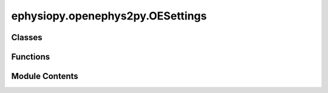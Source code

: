 ephysiopy.openephys2py.OESettings
=================================

.. py:module:: ephysiopy.openephys2py.OESettings

.. autoapi-nested-parse::

   Classes for parsing information contained in the settings.xml
   file that is saved when recording with the openephys system.

   ..
       !! processed by numpydoc !!


Classes
-------

.. autoapisummary::

   ephysiopy.openephys2py.OESettings.AbstractProcessorFactory
   ephysiopy.openephys2py.OESettings.AcquisitionBoard
   ephysiopy.openephys2py.OESettings.BandpassFilter
   ephysiopy.openephys2py.OESettings.Channel
   ephysiopy.openephys2py.OESettings.Electrode
   ephysiopy.openephys2py.OESettings.FloatConversion
   ephysiopy.openephys2py.OESettings.IntConversion
   ephysiopy.openephys2py.OESettings.NeuropixPXI
   ephysiopy.openephys2py.OESettings.OEPlugin
   ephysiopy.openephys2py.OESettings.OEStructure
   ephysiopy.openephys2py.OESettings.PosTracker
   ephysiopy.openephys2py.OESettings.ProcessorFactory
   ephysiopy.openephys2py.OESettings.RecordNode
   ephysiopy.openephys2py.OESettings.RhythmFPGA
   ephysiopy.openephys2py.OESettings.RippleDetector
   ephysiopy.openephys2py.OESettings.Settings
   ephysiopy.openephys2py.OESettings.SpikeSorter
   ephysiopy.openephys2py.OESettings.SpikeViewer
   ephysiopy.openephys2py.OESettings.StimControl
   ephysiopy.openephys2py.OESettings.Stream
   ephysiopy.openephys2py.OESettings.TrackMe
   ephysiopy.openephys2py.OESettings.TrackingPort


Functions
---------

.. autoapisummary::

   ephysiopy.openephys2py.OESettings.addValues2Class
   ephysiopy.openephys2py.OESettings.recurseNode


Module Contents
---------------

.. py:class:: AbstractProcessorFactory

   
   Factory class for creating various processor objects.

   .. method:: create_pos_tracker() -> PosTracker

      Create a PosTracker object.

   .. method:: create_rhythm_fpga() -> RhythmFPGA

      Create a RhythmFPGA object.

   .. method:: create_neuropix_pxi() -> NeuropixPXI

      Create a NeuropixPXI object.

   .. method:: create_acquisition_board() -> AcquisitionBoard

      Create an AcquisitionBoard object.

   .. method:: create_spike_sorter() -> SpikeSorter

      Create a SpikeSorter object.

   .. method:: create_track_me() -> TrackMe

      Create a TrackMe object.

   .. method:: create_record_node() -> RecordNode

      Create a RecordNode object.

   .. method:: create_stim_control() -> StimControl

      Create a StimControl object.

   .. method:: create_oe_plugin() -> OEPlugin

      Create an OEPlugin object.

   .. method:: create_ripple_detector() -> RippleDetector

      Create a RippleDetector object.

   .. method:: create_bandpass_filter() -> BandpassFilter

      Create a BandpassFilter object.















   ..
       !! processed by numpydoc !!

   .. py:method:: create_acquisition_board()

      
      Create an AcquisitionBoard object.

      :returns: A new AcquisitionBoard object.
      :rtype: AcquisitionBoard















      ..
          !! processed by numpydoc !!


   .. py:method:: create_bandpass_filter()

      
      Create a BandpassFilter object.

      :returns: A new BandpassFilter object.
      :rtype: BandpassFilter















      ..
          !! processed by numpydoc !!


   .. py:method:: create_neuropix_pxi()

      
      Create a NeuropixPXI object.

      :returns: A new NeuropixPXI object.
      :rtype: NeuropixPXI















      ..
          !! processed by numpydoc !!


   .. py:method:: create_oe_plugin()

      
      Create an OEPlugin object.

      :returns: A new OEPlugin object.
      :rtype: OEPlugin















      ..
          !! processed by numpydoc !!


   .. py:method:: create_pos_tracker()

      
      Create a PosTracker object.

      :returns: A new PosTracker object.
      :rtype: PosTracker















      ..
          !! processed by numpydoc !!


   .. py:method:: create_record_node()

      
      Create a RecordNode object.

      :returns: A new RecordNode object.
      :rtype: RecordNode















      ..
          !! processed by numpydoc !!


   .. py:method:: create_rhythm_fpga()

      
      Create a RhythmFPGA object.

      :returns: A new RhythmFPGA object.
      :rtype: RhythmFPGA















      ..
          !! processed by numpydoc !!


   .. py:method:: create_ripple_detector()

      
      Create a RippleDetector object.

      :returns: A new RippleDetector object.
      :rtype: RippleDetector















      ..
          !! processed by numpydoc !!


   .. py:method:: create_spike_sorter()

      
      Create a SpikeSorter object.

      :returns: A new SpikeSorter object.
      :rtype: SpikeSorter















      ..
          !! processed by numpydoc !!


   .. py:method:: create_stim_control()

      
      Create a StimControl object.

      :returns: A new StimControl object.
      :rtype: StimControl















      ..
          !! processed by numpydoc !!


   .. py:method:: create_track_me()

      
      Create a TrackMe object.

      :returns: A new TrackMe object.
      :rtype: TrackMe















      ..
          !! processed by numpydoc !!


.. py:class:: AcquisitionBoard

   Bases: :py:obj:`OEPlugin`


   
   Documents the Acquisition Board plugin

   .. attribute:: LowCut

      The low cut-off frequency for the acquisition board.

      :type: FloatConversion

   .. attribute:: HighCut

      The high cut-off frequency for the acquisition board.

      :type: FloatConversion















   ..
       !! processed by numpydoc !!

   .. py:attribute:: HighCut
      :type:  FloatConversion


   .. py:attribute:: LowCut
      :type:  FloatConversion


.. py:class:: BandpassFilter

   Bases: :py:obj:`OEPlugin`


   
   Documents the Bandpass Filter plugin

   .. attribute:: name

      The name of the plugin.

      :type: str

   .. attribute:: pluginName

      The display name of the plugin.

      :type: str

   .. attribute:: pluginType

      The type identifier for the plugin.

      :type: int

   .. attribute:: libraryName

      The library name of the plugin.

      :type: str

   .. attribute:: channels

      The list of channels to which the filter is applied.

      :type: list of int

   .. attribute:: low_cut

      The low cut-off frequency for the bandpass filter.

      :type: FloatConversion

   .. attribute:: high_cut

      The high cut-off frequency for the bandpass filter.

      :type: FloatConversion















   ..
       !! processed by numpydoc !!

   .. py:attribute:: channels
      :type:  list[int]
      :value: []



   .. py:attribute:: high_cut
      :type:  FloatConversion


   .. py:attribute:: libraryName
      :value: 'Bandpass Filter'



   .. py:attribute:: low_cut
      :type:  FloatConversion


   .. py:attribute:: name
      :value: 'Bandpass Filter'



   .. py:attribute:: pluginName
      :value: 'Bandpass Filter'



   .. py:attribute:: pluginType
      :value: 1



.. py:class:: Channel

   
   Documents the information attached to each channel.

   .. attribute:: name

      The name of the channel.

      :type: str

   .. attribute:: number

      The channel number, converted from a string.

      :type: int

   .. attribute:: gain

      The gain value, converted from a string.

      :type: float

   .. attribute:: param

      A boolean parameter, converted from a string ("1" for True, otherwise False).

      :type: bool

   .. attribute:: record

      A boolean indicating if the channel is recorded, converted from a string ("1" for True, otherwise False).

      :type: bool

   .. attribute:: audio

      A boolean indicating if the channel is audio, converted from a string ("1" for True, otherwise False).

      :type: bool

   .. attribute:: lowcut

      The low cut frequency, converted from a string.

      :type: float

   .. attribute:: highcut

      The high cut frequency, converted from a string.

      :type: float















   ..
       !! processed by numpydoc !!

   .. py:attribute:: _audio
      :type:  bool
      :value: False



   .. py:attribute:: _gain
      :type:  FloatConversion


   .. py:attribute:: _highcut
      :type:  FloatConversion


   .. py:attribute:: _lowcut
      :type:  FloatConversion


   .. py:attribute:: _number
      :type:  IntConversion


   .. py:attribute:: _param
      :type:  bool
      :value: False



   .. py:attribute:: _record
      :type:  bool
      :value: False



   .. py:property:: audio
      :type: bool


      
      Get the audio status.

      :returns: The audio status.
      :rtype: bool















      ..
          !! processed by numpydoc !!


   .. py:property:: gain
      :type: float


      
      Get the gain value.

      :returns: The gain value.
      :rtype: float















      ..
          !! processed by numpydoc !!


   .. py:property:: highcut
      :type: float


      
      Get the high cut frequency.

      :returns: The high cut frequency.
      :rtype: float















      ..
          !! processed by numpydoc !!


   .. py:property:: lowcut
      :type: float


      
      Get the low cut frequency.

      :returns: The low cut frequency.
      :rtype: float















      ..
          !! processed by numpydoc !!


   .. py:attribute:: name
      :type:  str
      :value: ''



   .. py:property:: number
      :type: int


      
      Get the channel number.

      :returns: The channel number.
      :rtype: int















      ..
          !! processed by numpydoc !!


   .. py:property:: param
      :type: bool


      
      Get the boolean parameter.

      :returns: The boolean parameter.
      :rtype: bool















      ..
          !! processed by numpydoc !!


   .. py:property:: record
      :type: bool


      
      Get the record status.

      :returns: The record status.
      :rtype: bool















      ..
          !! processed by numpydoc !!


.. py:class:: Electrode

   Bases: :py:obj:`object`


   
   Documents the ELECTRODE entries in the settings.xml file.

   .. attribute:: nChannels

      Number of channels for the electrode, default is 0.

      :type: IntConversion

   .. attribute:: id

      ID of the electrode, default is 0.

      :type: IntConversion

   .. attribute:: subChannels

      List of sub-channel indices, default is an empty list.

      :type: list[int]

   .. attribute:: subChannelsThresh

      List of sub-channel thresholds, default is an empty list.

      :type: list[int]

   .. attribute:: subChannelsActive

      List of active sub-channels, default is an empty list.

      :type: list[int]

   .. attribute:: prePeakSamples

      Number of samples before the peak, default is 8.

      :type: IntConversion

   .. attribute:: postPeakSamples

      Number of samples after the peak, default is 32.

      :type: IntConversion















   ..
       !! processed by numpydoc !!

   .. py:attribute:: id
      :type:  IntConversion


   .. py:attribute:: nChannels
      :type:  IntConversion


   .. py:attribute:: postPeakSamples
      :type:  IntConversion


   .. py:attribute:: prePeakSamples
      :type:  IntConversion


   .. py:attribute:: subChannels
      :type:  list[int]
      :value: []



   .. py:attribute:: subChannelsActive
      :type:  list[int]
      :value: []



   .. py:attribute:: subChannelsThresh
      :type:  list[int]
      :value: []



.. py:class:: FloatConversion(*, default)

   
   Descriptor class for converting attribute values to floats.

   :param default: The default value to return if the attribute is not set.
   :type default: float

   .. method:: __set_name__(owner, name)

      Sets the internal name for the attribute.

   .. method:: __get__(obj, type)

      Retrieves the attribute value, returning the default if not set.

   .. method:: __set__(obj, value)

      Sets the attribute value, converting it to a float.















   ..
       !! processed by numpydoc !!

   .. py:method:: __get__(obj, type)

      
      Retrieve the attribute value.

      :param obj: The instance of the owner class.
      :type obj: object
      :param type: The owner class type.
      :type type: type

      :returns: The attribute value or the default value if not set.
      :rtype: float















      ..
          !! processed by numpydoc !!


   .. py:method:: __set__(obj, value)

      
      Set the attribute value, converting it to a float.

      :param obj: The instance of the owner class.
      :type obj: object
      :param value: The value to set, which will be converted to a float.
      :type value: any















      ..
          !! processed by numpydoc !!


   .. py:method:: __set_name__(owner, name)

      
      Set the internal name for the attribute.

      :param owner: The owner class where the descriptor is defined.
      :type owner: type
      :param name: The name of the attribute.
      :type name: str















      ..
          !! processed by numpydoc !!


   .. py:attribute:: _default


.. py:class:: IntConversion(*, default)

   
   Descriptor class for converting attribute values to integers.

   :param default: The default value to return if the attribute is not set.
   :type default: int

   .. method:: __set_name__(owner, name)

      Sets the internal name for the attribute.

   .. method:: __get__(obj, type)

      Retrieves the attribute value, returning the default if not set.

   .. method:: __set__(obj, value)

      Sets the attribute value, converting it to an integer.















   ..
       !! processed by numpydoc !!

   .. py:method:: __get__(obj, type)

      
      Retrieve the attribute value.

      :param obj: The instance of the owner class.
      :type obj: object
      :param type: The owner class type.
      :type type: type

      :returns: The attribute value or the default value if not set.
      :rtype: int















      ..
          !! processed by numpydoc !!


   .. py:method:: __set__(obj, value)

      
      Set the attribute value, converting it to an integer.

      :param obj: The instance of the owner class.
      :type obj: object
      :param value: The value to set, which will be converted to an integer.
      :type value: any















      ..
          !! processed by numpydoc !!


   .. py:method:: __set_name__(owner, name)

      
      Set the internal name for the attribute.

      :param owner: The owner class where the descriptor is defined.
      :type owner: type
      :param name: The name of the attribute.
      :type name: str















      ..
          !! processed by numpydoc !!


   .. py:attribute:: _default


.. py:class:: NeuropixPXI

   Bases: :py:obj:`OEPlugin`


   
   Documents the Neuropixels-PXI plugin.

   .. attribute:: channel_info

      A list containing information about each channel.

      :type: list of Channel















   ..
       !! processed by numpydoc !!

   .. py:attribute:: channel_info
      :type:  list[Channel]
      :value: []



.. py:class:: OEPlugin

   Bases: :py:obj:`abc.ABC`


   
   Documents an OE plugin.

   .. attribute:: name

      The name of the plugin.

      :type: str

   .. attribute:: insertionPoint

      The insertion point of the plugin, converted from a string.

      :type: IntConversion

   .. attribute:: pluginName

      The name of the plugin.

      :type: str

   .. attribute:: type

      The type of the plugin, converted from a string.

      :type: IntConversion

   .. attribute:: index

      The index of the plugin, converted from a string.

      :type: IntConversion

   .. attribute:: libraryName

      The name of the library.

      :type: str

   .. attribute:: libraryVersion

      The version of the library.

      :type: str

   .. attribute:: processorType

      The type of processor, converted from a string.

      :type: IntConversion

   .. attribute:: nodeId

      The node ID, converted from a string.

      :type: IntConversion

   .. attribute:: channel_count

      The number of channels, converted from a string.

      :type: IntConversion

   .. attribute:: stream

      The data stream associated with the plugin.

      :type: Stream

   .. attribute:: sample_rate

      The sample rate, converted from a string.

      :type: FloatConversion















   ..
       !! processed by numpydoc !!

   .. py:attribute:: channel_count
      :type:  IntConversion


   .. py:attribute:: index
      :type:  IntConversion


   .. py:attribute:: insertionPoint
      :type:  IntConversion


   .. py:attribute:: libraryName
      :type:  str
      :value: ''



   .. py:attribute:: libraryVersion
      :type:  str
      :value: ''



   .. py:attribute:: name
      :type:  str
      :value: ''



   .. py:attribute:: nodeId
      :type:  IntConversion


   .. py:attribute:: pluginName
      :type:  str
      :value: ''



   .. py:attribute:: processorType
      :type:  IntConversion


   .. py:attribute:: sample_rate
      :type:  FloatConversion


   .. py:attribute:: stream
      :type:  Stream


   .. py:attribute:: type
      :type:  IntConversion


.. py:class:: OEStructure(fname)

   Bases: :py:obj:`object`


   
   Loads up the structure.oebin file for Open Ephys flat binary format recordings.

   :param fname: The path to the directory containing the structure.oebin file.
   :type fname: Path

   .. attribute:: filename

      List of filenames found.

      :type: list

   .. attribute:: data

      Dictionary containing the data read from the structure.oebin files.

      :type: dict

   .. method:: find_oebin(pname: Path) -> list

      Find all structure.oebin files in the specified path.

   .. method:: read_oebin(fname: Path) -> dict

      Read the structure.oebin file and return its contents as a dictionary.















   ..
       !! processed by numpydoc !!

   .. py:method:: find_oebin(pname)

      
      Find all structure.oebin files in the specified path.

      :param pname: The path to search for structure.oebin files.
      :type pname: Path

      :returns: A list of paths to the found structure.oebin files.
      :rtype: list















      ..
          !! processed by numpydoc !!


   .. py:method:: read_oebin(fname)

      
      Read the structure.oebin file and return its contents as a dictionary.

      :param fname: The path to the structure.oebin file.
      :type fname: Path

      :returns: The contents of the structure.oebin file.
      :rtype: dict















      ..
          !! processed by numpydoc !!


   .. py:attribute:: data


   .. py:attribute:: filename
      :value: []



.. py:class:: PosTracker

   Bases: :py:obj:`OEPlugin`


   
   Documents the PosTracker plugin.

   .. attribute:: Brightness

      Brightness setting for the tracker, default is 20.

      :type: IntConversion

   .. attribute:: Contrast

      Contrast setting for the tracker, default is 20.

      :type: IntConversion

   .. attribute:: Exposure

      Exposure setting for the tracker, default is 20.

      :type: IntConversion

   .. attribute:: LeftBorder

      Left border setting for the tracker, default is 0.

      :type: IntConversion

   .. attribute:: RightBorder

      Right border setting for the tracker, default is 800.

      :type: IntConversion

   .. attribute:: TopBorder

      Top border setting for the tracker, default is 0.

      :type: IntConversion

   .. attribute:: BottomBorder

      Bottom border setting for the tracker, default is 600.

      :type: IntConversion

   .. attribute:: AutoExposure

      Auto exposure setting for the tracker, default is False.

      :type: bool

   .. attribute:: OverlayPath

      Overlay path setting for the tracker, default is False.

      :type: bool

   .. attribute:: sample_rate

      Sample rate setting for the tracker, default is 30.

      :type: IntConversion

   .. method:: load(path2data: Path) -> np.ndarray

      Load Tracking Port data from a specified path.

   .. method:: load_times(path2data: Path) -> np.ndarray

      Load timestamps from a specified path.















   ..
       !! processed by numpydoc !!

   .. py:method:: load(path2data)

      
      Load Tracking Port data from a specified path.

      :param path2data: The path to the directory containing the data file.
      :type path2data: Path

      :returns: A 2D numpy array with the position data.
      :rtype: np.ndarray















      ..
          !! processed by numpydoc !!


   .. py:method:: load_times(path2data)

      
      Load timestamps from a specified path.

      :param path2data: The path to the directory containing the timestamps file.
      :type path2data: Path

      :returns: A numpy array containing the timestamps.
      :rtype: np.ndarray















      ..
          !! processed by numpydoc !!


   .. py:attribute:: AutoExposure
      :type:  bool
      :value: False



   .. py:attribute:: BottomBorder
      :type:  IntConversion


   .. py:attribute:: Brightness
      :type:  IntConversion


   .. py:attribute:: Contrast
      :type:  IntConversion


   .. py:attribute:: Exposure
      :type:  IntConversion


   .. py:attribute:: LeftBorder
      :type:  IntConversion


   .. py:attribute:: OverlayPath
      :type:  bool
      :value: False



   .. py:attribute:: RightBorder
      :type:  IntConversion


   .. py:attribute:: TopBorder
      :type:  IntConversion


   .. py:attribute:: sample_rate
      :type:  IntConversion


.. py:class:: ProcessorFactory

   
   Factory class for creating various processor objects based on the processor name.

   .. attribute:: factory

      An instance of AbstractProcessorFactory used to create processor objects.

      :type: AbstractProcessorFactory

   .. method:: create_processor(proc_name: str)

      Create a processor object based on the processor name.















   ..
       !! processed by numpydoc !!

   .. py:method:: create_processor(proc_name)

      
      Create a processor object based on the processor name.

      :param proc_name: The name of the processor to create.
      :type proc_name: str

      :returns: The created processor object.
      :rtype: object















      ..
          !! processed by numpydoc !!


   .. py:attribute:: factory


.. py:class:: RecordNode

   Bases: :py:obj:`OEPlugin`


   
   Documents the RecordNode plugin.

   .. attribute:: path

      The file path associated with the RecordNode.

      :type: str

   .. attribute:: engine

      The engine used by the RecordNode.

      :type: str

   .. attribute:: recordEvents

      Indicates if events are recorded, converted from a string.

      :type: IntConversion

   .. attribute:: recordSpikes

      Indicates if spikes are recorded, converted from a string.

      :type: IntConversion

   .. attribute:: isMainStream

      Indicates if this is the main stream, converted from a string.

      :type: IntConversion

   .. attribute:: sync_line

      The sync line, converted from a string.

      :type: IntConversion

   .. attribute:: source_node_id

      The source node ID, converted from a string.

      :type: IntConversion

   .. attribute:: recording_state

      The recording state of the RecordNode.

      :type: str















   ..
       !! processed by numpydoc !!

   .. py:attribute:: engine
      :type:  str
      :value: ''



   .. py:attribute:: isMainStream
      :type:  IntConversion


   .. py:attribute:: path
      :type:  str
      :value: ''



   .. py:attribute:: recordEvents
      :type:  IntConversion


   .. py:attribute:: recordSpikes
      :type:  IntConversion


   .. py:attribute:: recording_state
      :type:  str
      :value: ''



   .. py:attribute:: source_node_id
      :type:  IntConversion


   .. py:attribute:: sync_line
      :type:  IntConversion


.. py:class:: RhythmFPGA

   Bases: :py:obj:`OEPlugin`


   
   Documents the Rhythm FPGA plugin.

   .. attribute:: channel_info

      A list containing information about each channel.

      :type: list of Channel















   ..
       !! processed by numpydoc !!

   .. py:attribute:: channel_info
      :type:  list[Channel]
      :value: []



.. py:class:: RippleDetector

   Bases: :py:obj:`OEPlugin`


   
   Documents the Ripple Detector plugin.

   .. attribute:: Ripple_Input

      Input setting for the Ripple Detector, default is -1.

      :type: IntConversion

   .. attribute:: Ripple_Out

      Output setting for the Ripple Detector, default is -1.

      :type: IntConversion

   .. attribute:: Ripple_save

      Save setting for the Ripple Detector, default is -1.

      :type: IntConversion

   .. attribute:: ripple_std

      Standard deviation setting for the Ripple Detector, default is -1.

      :type: FloatConversion

   .. attribute:: time_thresh

      Time threshold setting for the Ripple Detector, default is -1.

      :type: FloatConversion

   .. attribute:: refr_time

      Refractory time setting for the Ripple Detector, default is -1.

      :type: FloatConversion

   .. attribute:: rms_samples

      RMS samples setting for the Ripple Detector, default is -1.

      :type: FloatConversion

   .. attribute:: ttl_duration

      TTL duration setting for the Ripple Detector, default is -1.

      :type: FloatConversion

   .. attribute:: ttl_percent

      TTL percent setting for the Ripple Detector, default is -1.

      :type: FloatConversion

   .. attribute:: mov_detect

      Movement detection setting for the Ripple Detector, default is -1.

      :type: IntConversion

   .. attribute:: mov_input

      Movement input setting for the Ripple Detector, default is -1.

      :type: IntConversion

   .. attribute:: mov_out

      Movement output setting for the Ripple Detector, default is -1.

      :type: IntConversion

   .. attribute:: mov_std

      Movement standard deviation setting for the Ripple Detector, default is -1.

      :type: FloatConversion

   .. attribute:: min_time_st

      Minimum time setting for the Ripple Detector, default is -1.

      :type: FloatConversion

   .. attribute:: min_time_mov

      Minimum movement time setting for the Ripple Detector, default is -1.

      :type: FloatConversion

   .. method:: load_ttl(path2TTL: Path, trial_start_time: float) -> dict

      Load TTL data from a specified path and trial start time.















   ..
       !! processed by numpydoc !!

   .. py:method:: load_ttl(path2TTL, trial_start_time)

      
      Load TTL data from a specified path and trial start time.

      :param path2TTL: The path to the directory containing the TTL data files.
      :type path2TTL: Path
      :param trial_start_time: The start time of the trial.
      :type trial_start_time: float

      :returns: A dictionary containing the TTL timestamps and other related data.
      :rtype: dict















      ..
          !! processed by numpydoc !!


   .. py:attribute:: Ripple_Input
      :type:  IntConversion


   .. py:attribute:: Ripple_Out
      :type:  IntConversion


   .. py:attribute:: Ripple_save
      :type:  IntConversion


   .. py:attribute:: min_time_mov
      :type:  FloatConversion


   .. py:attribute:: min_time_st
      :type:  FloatConversion


   .. py:attribute:: mov_detect
      :type:  IntConversion


   .. py:attribute:: mov_input
      :type:  IntConversion


   .. py:attribute:: mov_out
      :type:  IntConversion


   .. py:attribute:: mov_std
      :type:  FloatConversion


   .. py:attribute:: refr_time
      :type:  FloatConversion


   .. py:attribute:: ripple_std
      :type:  FloatConversion


   .. py:attribute:: rms_samples
      :type:  FloatConversion


   .. py:attribute:: time_thresh
      :type:  FloatConversion


   .. py:attribute:: ttl_duration
      :type:  FloatConversion


   .. py:attribute:: ttl_percent
      :type:  FloatConversion


.. py:class:: Settings(pname)

   Bases: :py:obj:`object`


   
   Groups together the other classes in this module and does the actual
   parsing of the settings.xml file.

   :param pname: The pathname to the top-level directory, typically in form
                 YYYY-MM-DD_HH-MM-SS.
   :type pname: str or Path

   .. attribute:: filename

      The path to the settings.xml file.

      :type: str or None

   .. attribute:: tree

      The parsed XML tree of the settings.xml file.

      :type: ElementTree or None

   .. attribute:: processors

      Dictionary of processor objects.

      :type: OrderedDict

   .. attribute:: record_nodes

      Dictionary of record node objects.

      :type: OrderedDict

   .. method:: load()

      Creates a handle to the basic XML document.

   .. method:: parse()

      Parses the basic information about the processors in the
      open-ephys signal chain as described in the settings.xml file(s).

   .. method:: get_processor(key: str)

      Returns the information about the requested processor or an
      empty OEPlugin instance if it's not available.















   ..
       !! processed by numpydoc !!

   .. py:method:: get_processor(key)

      
      Returns the information about the requested processor or an
      empty OEPlugin instance if it's not available.

      :param key: The key of the processor to retrieve.
      :type key: str

      :returns: The requested processor object or an empty OEPlugin instance.
      :rtype: object















      ..
          !! processed by numpydoc !!


   .. py:method:: load()

      
      Creates a handle to the basic XML document.
















      ..
          !! processed by numpydoc !!


   .. py:method:: parse()

      
      Parses the basic information about the processors in the
      open-ephys signal chain as described in the settings.xml file(s).
















      ..
          !! processed by numpydoc !!


   .. py:attribute:: filename
      :value: None



   .. py:attribute:: processors


   .. py:attribute:: record_nodes


   .. py:attribute:: tree
      :value: None



.. py:class:: SpikeSorter

   Bases: :py:obj:`OEPlugin`


   
   Documents an OE plugin.

   .. attribute:: name

      The name of the plugin.

      :type: str

   .. attribute:: insertionPoint

      The insertion point of the plugin, converted from a string.

      :type: IntConversion

   .. attribute:: pluginName

      The name of the plugin.

      :type: str

   .. attribute:: type

      The type of the plugin, converted from a string.

      :type: IntConversion

   .. attribute:: index

      The index of the plugin, converted from a string.

      :type: IntConversion

   .. attribute:: libraryName

      The name of the library.

      :type: str

   .. attribute:: libraryVersion

      The version of the library.

      :type: str

   .. attribute:: processorType

      The type of processor, converted from a string.

      :type: IntConversion

   .. attribute:: nodeId

      The node ID, converted from a string.

      :type: IntConversion

   .. attribute:: channel_count

      The number of channels, converted from a string.

      :type: IntConversion

   .. attribute:: stream

      The data stream associated with the plugin.

      :type: Stream

   .. attribute:: sample_rate

      The sample rate, converted from a string.

      :type: FloatConversion















   ..
       !! processed by numpydoc !!

.. py:class:: SpikeViewer

   Bases: :py:obj:`OEPlugin`


   
   Documents an OE plugin.

   .. attribute:: name

      The name of the plugin.

      :type: str

   .. attribute:: insertionPoint

      The insertion point of the plugin, converted from a string.

      :type: IntConversion

   .. attribute:: pluginName

      The name of the plugin.

      :type: str

   .. attribute:: type

      The type of the plugin, converted from a string.

      :type: IntConversion

   .. attribute:: index

      The index of the plugin, converted from a string.

      :type: IntConversion

   .. attribute:: libraryName

      The name of the library.

      :type: str

   .. attribute:: libraryVersion

      The version of the library.

      :type: str

   .. attribute:: processorType

      The type of processor, converted from a string.

      :type: IntConversion

   .. attribute:: nodeId

      The node ID, converted from a string.

      :type: IntConversion

   .. attribute:: channel_count

      The number of channels, converted from a string.

      :type: IntConversion

   .. attribute:: stream

      The data stream associated with the plugin.

      :type: Stream

   .. attribute:: sample_rate

      The sample rate, converted from a string.

      :type: FloatConversion















   ..
       !! processed by numpydoc !!

.. py:class:: StimControl

   Bases: :py:obj:`OEPlugin`


   
   Documents the StimControl plugin.

   .. attribute:: Device

      Device setting for the StimControl, default is 0.

      :type: IntConversion

   .. attribute:: Duration

      Duration setting for the StimControl, default is 0.

      :type: IntConversion

   .. attribute:: Interval

      Interval setting for the StimControl, default is 0.

      :type: IntConversion

   .. attribute:: Gate

      Gate setting for the StimControl, default is 0.

      :type: IntConversion

   .. attribute:: Output

      Output setting for the StimControl, default is 0.

      :type: IntConversion

   .. attribute:: Start

      Start setting for the StimControl, default is 0.

      :type: IntConversion

   .. attribute:: Stop

      Stop setting for the StimControl, default is 0.

      :type: IntConversion

   .. attribute:: Trigger

      Trigger setting for the StimControl, default is 0.

      :type: IntConversion















   ..
       !! processed by numpydoc !!

   .. py:attribute:: Device
      :type:  IntConversion


   .. py:attribute:: Duration
      :type:  IntConversion


   .. py:attribute:: Gate
      :type:  IntConversion


   .. py:attribute:: Interval
      :type:  IntConversion


   .. py:attribute:: Output
      :type:  IntConversion


   .. py:attribute:: Start
      :type:  IntConversion


   .. py:attribute:: Stop
      :type:  IntConversion


   .. py:attribute:: Trigger
      :type:  IntConversion


.. py:class:: Stream

   
   Documents an OE DataStream.

   .. attribute:: name

      The name of the data stream.

      :type: str

   .. attribute:: description

      A description of the data stream.

      :type: str

   .. attribute:: sample_rate

      The sample rate of the data stream, converted from a string.

      :type: FloatConversion

   .. attribute:: channel_count

      The number of channels in the data stream, converted from a string.

      :type: IntConversion















   ..
       !! processed by numpydoc !!

   .. py:attribute:: channel_count
      :type:  IntConversion


   .. py:attribute:: description
      :type:  str
      :value: ''



   .. py:attribute:: name
      :type:  str
      :value: ''



   .. py:attribute:: sample_rate
      :type:  FloatConversion


.. py:class:: TrackMe

   Bases: :py:obj:`OEPlugin`


   
   Documents the TrackMe plugin.

   .. method:: load(path2data: Path) -> np.ndarray

      Load TrackMe data from a specified path.

   .. method:: load_times(path2data: Path) -> np.ndarray

      Load timestamps from a specified path.

   .. method:: load_frame_count(path2data: Path) -> np.ndarray

      Load frame count data from a specified path.

   .. method:: load_ttl_times(path2data: Path) -> np.ndarray

      Load TTL times from a specified path.















   ..
       !! processed by numpydoc !!

   .. py:method:: load(path2data)

      
      Load TrackMe data from a specified path.

      :param path2data: The path to the directory containing the data file.
      :type path2data: Path

      :returns: A 2D numpy array with the TrackMe data.
      :rtype: np.ndarray















      ..
          !! processed by numpydoc !!


   .. py:method:: load_frame_count(path2data)

      
      Load frame count data from a specified path.

      :param path2data: The path to the directory containing the data file.
      :type path2data: Path

      :returns: A numpy array containing the frame count data.
      :rtype: np.ndarray















      ..
          !! processed by numpydoc !!


   .. py:method:: load_times(path2data)

      
      Load timestamps from a specified path.

      :param path2data: The path to the directory containing the timestamps file.
      :type path2data: Path

      :returns: A numpy array containing the timestamps.
      :rtype: np.ndarray















      ..
          !! processed by numpydoc !!


   .. py:method:: load_ttl_times(path2data)

      
      Load TTL times from a specified path.

      :param path2data: The path to the directory containing the timestamps and states files.
      :type path2data: Path

      :returns: A numpy array containing the TTL times.
      :rtype: np.ndarray















      ..
          !! processed by numpydoc !!


.. py:class:: TrackingPort

   Bases: :py:obj:`OEPlugin`


   
   Documents the Tracking Port plugin which uses Bonsai input
   and Tracking Visual plugin for visualisation within OE
















   ..
       !! processed by numpydoc !!

   .. py:method:: load(path2data)

      
      Load Tracking Port data from a specified path.

      :param path2data: The path to the directory containing the data file.
      :type path2data: Path

      :returns: A 2D numpy array with the position data.
      :rtype: np.ndarray















      ..
          !! processed by numpydoc !!


   .. py:method:: load_times(path2data)

      
      Load timestamps from a specified path.

      :param path2data: The path to the directory containing the timestamps file.
      :type path2data: Path

      :returns: A numpy array containing the timestamps.
      :rtype: np.ndarray















      ..
          !! processed by numpydoc !!


.. py:function:: addValues2Class(node, cls)

   
   Add values from an XML node to a dataclass instance.

   :param node: The XML element node containing the values.
   :type node: ET.Element
   :param cls: The dataclass instance to which the values will be added.
   :type cls: dataclass















   ..
       !! processed by numpydoc !!

.. py:function:: recurseNode(node, func, cls)

   
   Recursive function that applies a function to each node.

   :param node: The current XML element node.
   :type node: ET.Element
   :param func: The function to apply to each node.
   :type func: Callable
   :param cls: The dataclass instance to pass to the function.
   :type cls: dataclass















   ..
       !! processed by numpydoc !!

